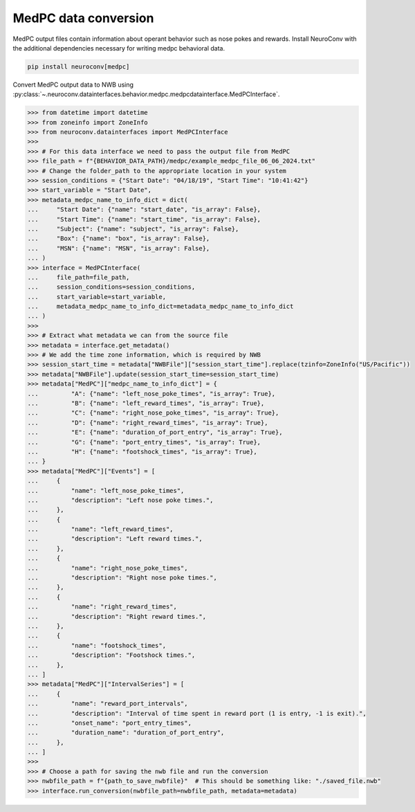 MedPC data conversion
---------------------

MedPC output files contain information about operant behavior such as nose pokes and rewards.
Install NeuroConv with the additional dependencies necessary for writing medpc behavioral data.

.. code-block:: bash

    pip install neuroconv[medpc]

Convert MedPC output data to NWB using
:py:class:`~.neuroconv.datainterfaces.behavior.medpc.medpcdatainterface.MedPCInterface`.

.. code-block:: python

    >>> from datetime import datetime
    >>> from zoneinfo import ZoneInfo
    >>> from neuroconv.datainterfaces import MedPCInterface
    >>>
    >>> # For this data interface we need to pass the output file from MedPC
    >>> file_path = f"{BEHAVIOR_DATA_PATH}/medpc/example_medpc_file_06_06_2024.txt"
    >>> # Change the folder_path to the appropriate location in your system
    >>> session_conditions = {"Start Date": "04/18/19", "Start Time": "10:41:42"}
    >>> start_variable = "Start Date",
    >>> metadata_medpc_name_to_info_dict = dict(
    ...     "Start Date": {"name": "start_date", "is_array": False},
    ...     "Start Time": {"name": "start_time", "is_array": False},
    ...     "Subject": {"name": "subject", "is_array": False},
    ...     "Box": {"name": "box", "is_array": False},
    ...     "MSN": {"name": "MSN", "is_array": False},
    ... )
    >>> interface = MedPCInterface(
    ...     file_path=file_path,
    ...     session_conditions=session_conditions,
    ...     start_variable=start_variable,
    ...     metadata_medpc_name_to_info_dict=metadata_medpc_name_to_info_dict
    ... )
    >>>
    >>> # Extract what metadata we can from the source file
    >>> metadata = interface.get_metadata()
    >>> # We add the time zone information, which is required by NWB
    >>> session_start_time = metadata["NWBFile"]["session_start_time"].replace(tzinfo=ZoneInfo("US/Pacific"))
    >>> metadata["NWBFile"].update(session_start_time=session_start_time)
    >>> metadata["MedPC"]["medpc_name_to_info_dict"] = {
    ...         "A": {"name": "left_nose_poke_times", "is_array": True},
    ...         "B": {"name": "left_reward_times", "is_array": True},
    ...         "C": {"name": "right_nose_poke_times", "is_array": True},
    ...         "D": {"name": "right_reward_times", "is_array": True},
    ...         "E": {"name": "duration_of_port_entry", "is_array": True},
    ...         "G": {"name": "port_entry_times", "is_array": True},
    ...         "H": {"name": "footshock_times", "is_array": True},
    ... }
    >>> metadata["MedPC"]["Events"] = [
    ...     {
    ...         "name": "left_nose_poke_times",
    ...         "description": "Left nose poke times.",
    ...     },
    ...     {
    ...         "name": "left_reward_times",
    ...         "description": "Left reward times.",
    ...     },
    ...     {
    ...         "name": "right_nose_poke_times",
    ...         "description": "Right nose poke times.",
    ...     },
    ...     {
    ...         "name": "right_reward_times",
    ...         "description": "Right reward times.",
    ...     },
    ...     {
    ...         "name": "footshock_times",
    ...         "description": "Footshock times.",
    ...     },
    ... ]
    >>> metadata["MedPC"]["IntervalSeries"] = [
    ...     {
    ...         "name": "reward_port_intervals",
    ...         "description": "Interval of time spent in reward port (1 is entry, -1 is exit).",
    ...         "onset_name": "port_entry_times",
    ...         "duration_name": "duration_of_port_entry",
    ...     },
    ... ]
    >>>
    >>> # Choose a path for saving the nwb file and run the conversion
    >>> nwbfile_path = f"{path_to_save_nwbfile}"  # This should be something like: "./saved_file.nwb"
    >>> interface.run_conversion(nwbfile_path=nwbfile_path, metadata=metadata)
